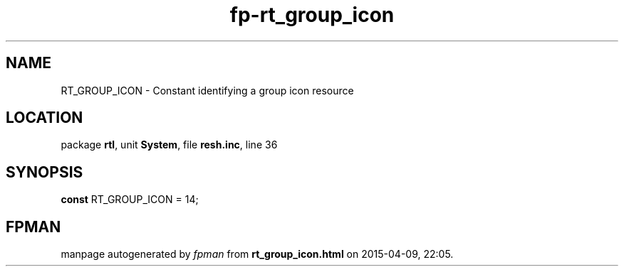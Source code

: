 .\" file autogenerated by fpman
.TH "fp-rt_group_icon" 3 "2014-03-14" "fpman" "Free Pascal Programmer's Manual"
.SH NAME
RT_GROUP_ICON - Constant identifying a group icon resource
.SH LOCATION
package \fBrtl\fR, unit \fBSystem\fR, file \fBresh.inc\fR, line 36
.SH SYNOPSIS
\fBconst\fR RT_GROUP_ICON = 14;

.SH FPMAN
manpage autogenerated by \fIfpman\fR from \fBrt_group_icon.html\fR on 2015-04-09, 22:05.

